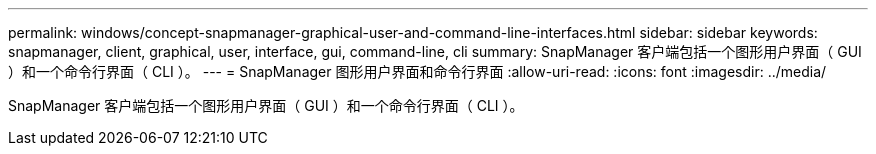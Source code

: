 ---
permalink: windows/concept-snapmanager-graphical-user-and-command-line-interfaces.html 
sidebar: sidebar 
keywords: snapmanager, client, graphical, user, interface, gui, command-line, cli 
summary: SnapManager 客户端包括一个图形用户界面（ GUI ）和一个命令行界面（ CLI ）。 
---
= SnapManager 图形用户界面和命令行界面
:allow-uri-read: 
:icons: font
:imagesdir: ../media/


[role="lead"]
SnapManager 客户端包括一个图形用户界面（ GUI ）和一个命令行界面（ CLI ）。
